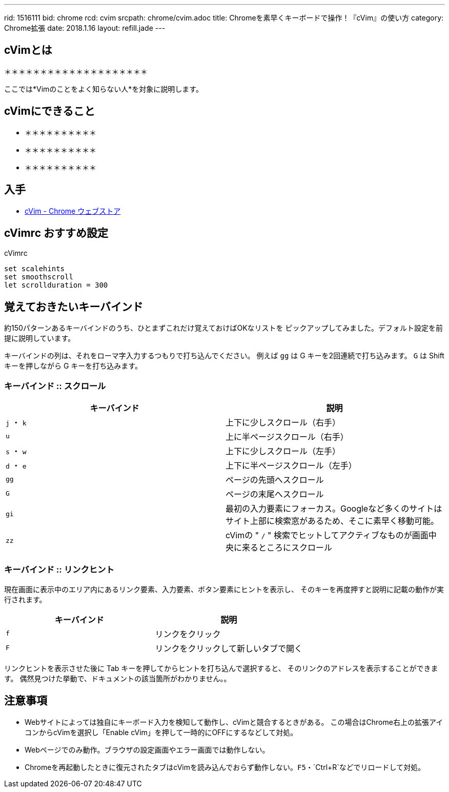 ---
rid: 1516111
bid: chrome
rcd: cvim
srcpath: chrome/cvim.adoc
title: Chromeを素早くキーボードで操作！『cVim』の使い方
category: Chrome拡張
date: 2018.1.16
layout: refill.jade
---

:experimental:


== cVimとは

＊＊＊＊＊＊＊＊＊＊＊＊＊＊＊＊＊＊＊＊

ここでは*Vimのことをよく知らない人*を対象に説明します。


== cVimにできること

- ＊＊＊＊＊＊＊＊＊＊
- ＊＊＊＊＊＊＊＊＊＊
- ＊＊＊＊＊＊＊＊＊＊


== 入手

- link:https://chrome.google.com/webstore/detail/cvim/ihlenndgcmojhcghmfjfneahoeklbjjh[cVim - Chrome ウェブストア]


== cVimrc おすすめ設定

[source,vim]
.cVimrc
----
set scalehints
set smoothscroll
let scrollduration = 300
----


== 覚えておきたいキーバインド

約150パターンあるキーバインドのうち、ひとまずこれだけ覚えておけばOKなリストを
ピックアップしてみました。デフォルト設定を前提に説明しています。

キーバインドの列は、それをローマ字入力するつもりで打ち込んでください。
例えば kbd:[gg] は G キーを2回連続で打ち込みます。
kbd:[G] は Shift キーを押しながら G キーを打ち込みます。

=== キーバインド :: スクロール

|===
|キーバインド |説明

|kbd:[j] ・ kbd:[k]
|上下に少しスクロール（右手）

|kbd:[u]
|上に半ページスクロール（右手）

|kbd:[s] ・ kbd:[w]
|上下に少しスクロール（左手）

|kbd:[d] ・ kbd:[e]
|上下に半ページスクロール（左手）

|kbd:[gg]
|ページの先頭へスクロール

|kbd:[G]
|ページの末尾へスクロール

|kbd:[gi]
|最初の入力要素にフォーカス。Googleなど多くのサイトはサイト上部に検索窓があるため、そこに素早く移動可能。

|kbd:[zz]
|cVimの " `/` " 検索でヒットしてアクティブなものが画面中央に来るところにスクロール
|===

=== キーバインド :: リンクヒント

現在画面に表示中のエリア内にあるリンク要素、入力要素、ボタン要素にヒントを表示し、
そのキーを再度押すと説明に記載の動作が実行されます。

|===
|キーバインド |説明

|kbd:[f]
|リンクをクリック

|kbd:[F]
|リンクをクリックして新しいタブで開く
|===

リンクヒントを表示させた後に Tab キーを押してからヒントを打ち込んで選択すると、
そのリンクのアドレスを表示することができます。
偶然見つけた挙動で、ドキュメントの該当箇所がわかりません。。


## 注意事項

- Webサイトによっては独自にキーボード入力を検知して動作し、cVimと競合するときがある。
  この場合はChrome右上の拡張アイコンからcVimを選択し「Enable cVim」を押して一時的にOFFにするなどして対処。
- Webページでのみ動作。ブラウザの設定画面やエラー画面では動作しない。
- Chromeを再起動したときに復元されたタブはcVimを読み込んでおらず動作しない。`F5`・`Ctrl+R`などでリロードして対処。
